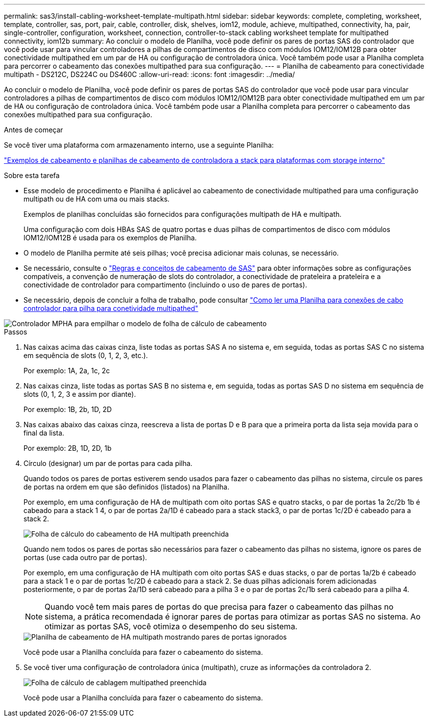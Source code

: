 ---
permalink: sas3/install-cabling-worksheet-template-multipath.html 
sidebar: sidebar 
keywords: complete, completing, worksheet, template, controller, sas, port, pair, cable, controller, disk, shelves, iom12, module, achieve, multipathed, connectivity, ha, pair, single-controller, configuration, worksheet, connection, controller-to-stack cabling worksheet template for multipathed connectivity, iom12b 
summary: Ao concluir o modelo de Planilha, você pode definir os pares de portas SAS do controlador que você pode usar para vincular controladores a pilhas de compartimentos de disco com módulos IOM12/IOM12B para obter conectividade multipathed em um par de HA ou configuração de controladora única. Você também pode usar a Planilha completa para percorrer o cabeamento das conexões multipathed para sua configuração. 
---
= Planilha de cabeamento para conectividade multipath - DS212C, DS224C ou DS460C
:allow-uri-read: 
:icons: font
:imagesdir: ../media/


[role="lead"]
Ao concluir o modelo de Planilha, você pode definir os pares de portas SAS do controlador que você pode usar para vincular controladores a pilhas de compartimentos de disco com módulos IOM12/IOM12B para obter conectividade multipathed em um par de HA ou configuração de controladora única. Você também pode usar a Planilha completa para percorrer o cabeamento das conexões multipathed para sua configuração.

.Antes de começar
Se você tiver uma plataforma com armazenamento interno, use a seguinte Planilha:

link:install-cabling-worksheets-examples-fas2600.html["Exemplos de cabeamento e planilhas de cabeamento de controladora a stack para plataformas com storage interno"]

.Sobre esta tarefa
* Esse modelo de procedimento e Planilha é aplicável ao cabeamento de conectividade multipathed para uma configuração multipath ou de HA com uma ou mais stacks.
+
Exemplos de planilhas concluídas são fornecidos para configurações multipath de HA e multipath.

+
Uma configuração com dois HBAs SAS de quatro portas e duas pilhas de compartimentos de disco com módulos IOM12/IOM12B é usada para os exemplos de Planilha.

* O modelo de Planilha permite até seis pilhas; você precisa adicionar mais colunas, se necessário.
* Se necessário, consulte o link:install-cabling-rules.html["Regras e conceitos de cabeamento de SAS"] para obter informações sobre as configurações compatíveis, a convenção de numeração de slots do controlador, a conectividade de prateleira a prateleira e a conectividade de controlador para compartimento (incluindo o uso de pares de portas).
* Se necessário, depois de concluir a folha de trabalho, pode consultar link:install-cabling-worksheets-how-to-read-multipath.html["Como ler uma Planilha para conexões de cabo controlador para pilha para conetividade multipathed"]


image::../media/drw_worksheet_mpha_template.gif[Controlador MPHA para empilhar o modelo de folha de cálculo de cabeamento]

.Passos
. Nas caixas acima das caixas cinza, liste todas as portas SAS A no sistema e, em seguida, todas as portas SAS C no sistema em sequência de slots (0, 1, 2, 3, etc.).
+
Por exemplo: 1A, 2a, 1c, 2c

. Nas caixas cinza, liste todas as portas SAS B no sistema e, em seguida, todas as portas SAS D no sistema em sequência de slots (0, 1, 2, 3 e assim por diante).
+
Por exemplo: 1B, 2b, 1D, 2D

. Nas caixas abaixo das caixas cinza, reescreva a lista de portas D e B para que a primeira porta da lista seja movida para o final da lista.
+
Por exemplo: 2B, 1D, 2D, 1b

. Círculo (designar) um par de portas para cada pilha.
+
Quando todos os pares de portas estiverem sendo usados para fazer o cabeamento das pilhas no sistema, circule os pares de portas na ordem em que são definidos (listados) na Planilha.

+
Por exemplo, em uma configuração de HA de multipath com oito portas SAS e quatro stacks, o par de portas 1a 2c/2b 1b é cabeado para a stack 1 4, o par de portas 2a/1D é cabeado para a stack stack3, o par de portas 1c/2D é cabeado para a stack 2.

+
image::../media/drw_worksheet_mpha_slots_1_and_2_two_4porthbas_two_stacks.gif[Folha de cálculo do cabeamento de HA multipath preenchida]

+
Quando nem todos os pares de portas são necessários para fazer o cabeamento das pilhas no sistema, ignore os pares de portas (use cada outro par de portas).

+
Por exemplo, em uma configuração de HA multipath com oito portas SAS e duas stacks, o par de portas 1a/2b é cabeado para a stack 1 e o par de portas 1c/2D é cabeado para a stack 2. Se duas pilhas adicionais forem adicionadas posteriormente, o par de portas 2a/1D será cabeado para a pilha 3 e o par de portas 2c/1b será cabeado para a pilha 4.

+

NOTE: Quando você tem mais pares de portas do que precisa para fazer o cabeamento das pilhas no sistema, a prática recomendada é ignorar pares de portas para otimizar as portas SAS no sistema. Ao otimizar as portas SAS, você otimiza o desempenho do seu sistema.

+
image::../media/drw_worksheet_mpha_skipped_template.gif[Planilha de cabeamento de HA multipath mostrando pares de portas ignorados]

+
Você pode usar a Planilha concluída para fazer o cabeamento do sistema.

. Se você tiver uma configuração de controladora única (multipath), cruze as informações da controladora 2.
+
image::../media/drw_worksheet_mp_template.gif[Folha de cálculo de cablagem multipathed preenchida]

+
Você pode usar a Planilha concluída para fazer o cabeamento do sistema.


